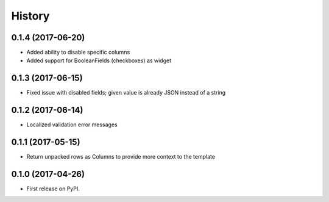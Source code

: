 .. :changelog:

History
-------

0.1.4 (2017-06-20)
++++++++++++++++++

* Added ability to disable specific columns
* Added support for BooleanFields (checkboxes) as widget

0.1.3 (2017-06-15)
++++++++++++++++++

* Fixed issue with disabled fields; given value is already JSON instead of a string

0.1.2 (2017-06-14)
++++++++++++++++++

* Localized validation error messages

0.1.1 (2017-05-15)
++++++++++++++++++

* Return unpacked rows as Columns to provide more context to the template

0.1.0 (2017-04-26)
++++++++++++++++++

* First release on PyPI.
